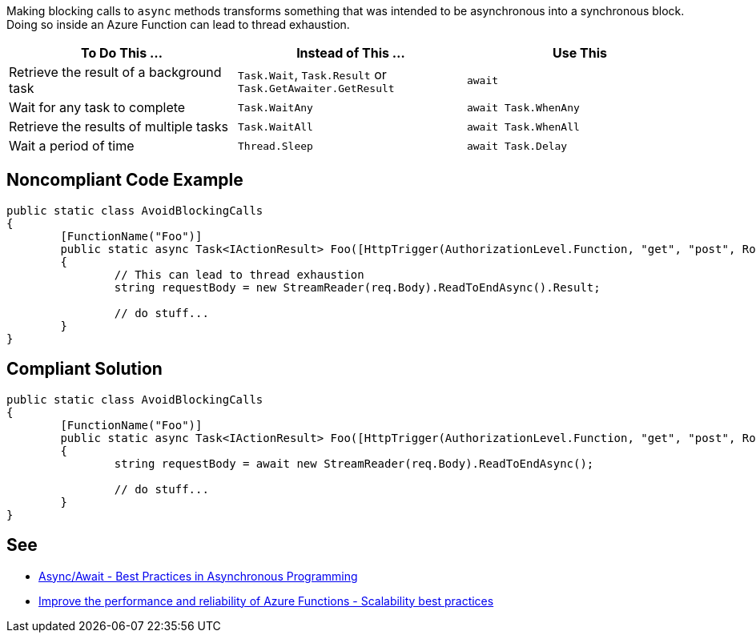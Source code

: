 Making blocking calls to ``++async++`` methods transforms something that was intended to be asynchronous into a synchronous block. Doing so inside an Azure Function can lead to thread exhaustion.

[frame=all]
[cols="^1,^1,^1"]
|===
|To Do This …|Instead of This …|Use This

|Retrieve the result of a background task|``++Task.Wait++``, ``++Task.Result++`` or ``++Task.GetAwaiter.GetResult++``|``++await++``
|Wait for any task to complete|``++Task.WaitAny++``|``++await Task.WhenAny++``
|Retrieve the results of multiple tasks|``++Task.WaitAll++``|``++await Task.WhenAll++``
|Wait a period of time|``++Thread.Sleep++``|``++await Task.Delay++``
|===

// If you want to factorize the description uncomment the following line and create the file.
//include::../description.adoc[]

== Noncompliant Code Example

[source,csharp]
----

public static class AvoidBlockingCalls
{
	[FunctionName("Foo")]
	public static async Task<IActionResult> Foo([HttpTrigger(AuthorizationLevel.Function, "get", "post", Route = null)] HttpRequest req)
	{
		// This can lead to thread exhaustion
		string requestBody = new StreamReader(req.Body).ReadToEndAsync().Result;

		// do stuff...
	}
}

----

== Compliant Solution

[source,csharp]
----

public static class AvoidBlockingCalls
{
	[FunctionName("Foo")]
	public static async Task<IActionResult> Foo([HttpTrigger(AuthorizationLevel.Function, "get", "post", Route = null)] HttpRequest req)
	{
		string requestBody = await new StreamReader(req.Body).ReadToEndAsync();

		// do stuff...
	}
}

----

== See

* https://msdn.microsoft.com/en-us/magazine/jj991977.aspx[Async/Await - Best Practices in Asynchronous Programming]
* https://docs.microsoft.com/en-us/azure/azure-functions/performance-reliability#use-async-code-but-avoid-blocking-calls[Improve the performance and reliability of Azure Functions - Scalability best practices]